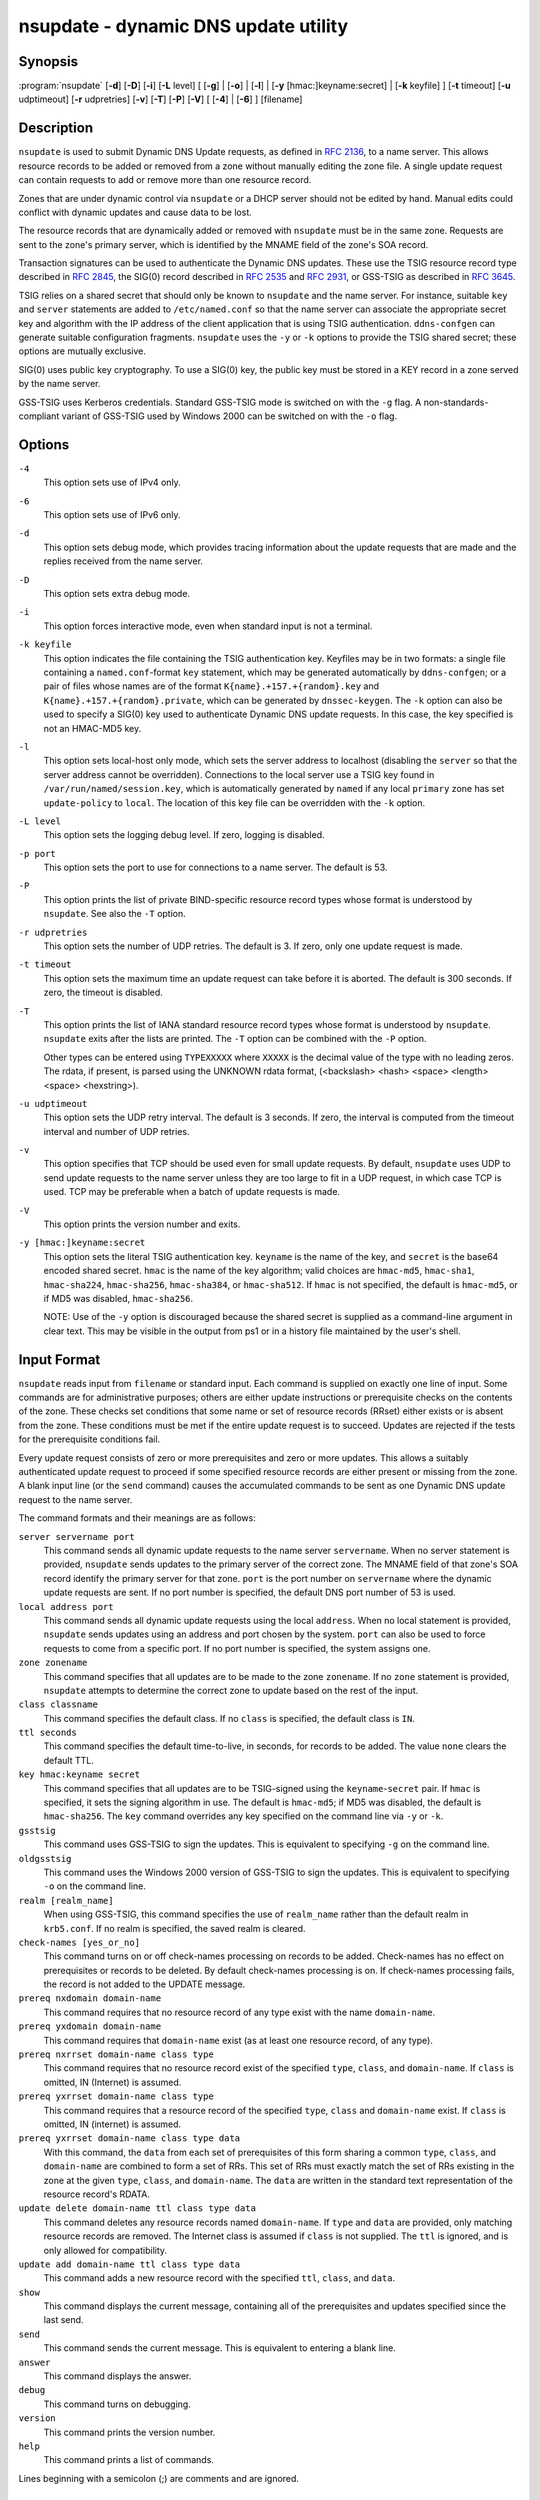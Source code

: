 .. 
   Copyright (C) Internet Systems Consortium, Inc. ("ISC")
   
   This Source Code Form is subject to the terms of the Mozilla Public
   License, v. 2.0. If a copy of the MPL was not distributed with this
   file, You can obtain one at http://mozilla.org/MPL/2.0/.
   
   See the COPYRIGHT file distributed with this work for additional
   information regarding copyright ownership.

..
   Copyright (C) Internet Systems Consortium, Inc. ("ISC")

   This Source Code Form is subject to the terms of the Mozilla Public
   License, v. 2.0. If a copy of the MPL was not distributed with this
   file, You can obtain one at http://mozilla.org/MPL/2.0/.

   See the COPYRIGHT file distributed with this work for additional
   information regarding copyright ownership.


.. highlight: console

.. _man_nsupdate:

nsupdate - dynamic DNS update utility
-------------------------------------

Synopsis
~~~~~~~~

:program:`nsupdate` [**-d**] [**-D**] [**-i**] [**-L** level] [ [**-g**] | [**-o**] | [**-l**] | [**-y** [hmac:]keyname:secret] | [**-k** keyfile] ] [**-t** timeout] [**-u** udptimeout] [**-r** udpretries] [**-v**] [**-T**] [**-P**] [**-V**] [ [**-4**] | [**-6**] ] [filename]

Description
~~~~~~~~~~~

``nsupdate`` is used to submit Dynamic DNS Update requests, as defined in
:rfc:`2136`, to a name server. This allows resource records to be added or
removed from a zone without manually editing the zone file. A single
update request can contain requests to add or remove more than one
resource record.

Zones that are under dynamic control via ``nsupdate`` or a DHCP server
should not be edited by hand. Manual edits could conflict with dynamic
updates and cause data to be lost.

The resource records that are dynamically added or removed with
``nsupdate`` must be in the same zone. Requests are sent to the
zone's primary server, which is identified by the MNAME field of the
zone's SOA record.

Transaction signatures can be used to authenticate the Dynamic DNS
updates. These use the TSIG resource record type described in :rfc:`2845`,
the SIG(0) record described in :rfc:`2535` and :rfc:`2931`, or GSS-TSIG as
described in :rfc:`3645`.

TSIG relies on a shared secret that should only be known to ``nsupdate``
and the name server. For instance, suitable ``key`` and ``server``
statements are added to ``/etc/named.conf`` so that the name server
can associate the appropriate secret key and algorithm with the IP
address of the client application that is using TSIG
authentication. ``ddns-confgen`` can generate suitable
configuration fragments. ``nsupdate`` uses the ``-y`` or ``-k`` options
to provide the TSIG shared secret; these options are mutually exclusive.

SIG(0) uses public key cryptography. To use a SIG(0) key, the public key
must be stored in a KEY record in a zone served by the name server.

GSS-TSIG uses Kerberos credentials. Standard GSS-TSIG mode is switched
on with the ``-g`` flag. A non-standards-compliant variant of GSS-TSIG
used by Windows 2000 can be switched on with the ``-o`` flag.

Options
~~~~~~~

``-4``
   This option sets use of IPv4 only.

``-6``
   This option sets use of IPv6 only.

``-d``
   This option sets debug mode, which provides tracing information about the update
   requests that are made and the replies received from the name server.

``-D``
   This option sets extra debug mode.

``-i``
   This option forces interactive mode, even when standard input is not a terminal.

``-k keyfile``
   This option indicates the file containing the TSIG authentication key. Keyfiles may be in
   two formats: a single file containing a ``named.conf``-format ``key``
   statement, which may be generated automatically by ``ddns-confgen``;
   or a pair of files whose names are of the format
   ``K{name}.+157.+{random}.key`` and
   ``K{name}.+157.+{random}.private``, which can be generated by
   ``dnssec-keygen``. The ``-k`` option can also be used to specify a SIG(0)
   key used to authenticate Dynamic DNS update requests. In this case,
   the key specified is not an HMAC-MD5 key.

``-l``
   This option sets local-host only mode, which sets the server address to localhost
   (disabling the ``server`` so that the server address cannot be
   overridden). Connections to the local server use a TSIG key
   found in ``/var/run/named/session.key``, which is automatically
   generated by ``named`` if any local ``primary`` zone has set
   ``update-policy`` to ``local``. The location of this key file can be
   overridden with the ``-k`` option.

``-L level``
   This option sets the logging debug level. If zero, logging is disabled.

``-p port``
   This option sets the port to use for connections to a name server. The default is
   53.

``-P``
   This option prints the list of private BIND-specific resource record types whose
   format is understood by ``nsupdate``. See also the ``-T`` option.

``-r udpretries``
   This option sets the number of UDP retries. The default is 3. If zero, only one update
   request is made.

``-t timeout``
   This option sets the maximum time an update request can take before it is aborted. The
   default is 300 seconds. If zero, the timeout is disabled.

``-T``
   This option prints the list of IANA standard resource record types whose format is
   understood by ``nsupdate``. ``nsupdate`` exits after the lists
   are printed. The ``-T`` option can be combined with the ``-P``
   option.

   Other types can be entered using ``TYPEXXXXX`` where ``XXXXX`` is the
   decimal value of the type with no leading zeros. The rdata, if
   present, is parsed using the UNKNOWN rdata format, (<backslash>
   <hash> <space> <length> <space> <hexstring>).

``-u udptimeout``
   This option sets the UDP retry interval. The default is 3 seconds. If zero, the
   interval is computed from the timeout interval and number of UDP
   retries.

``-v``
   This option specifies that TCP should be used even for small update requests. By default, ``nsupdate`` uses
   UDP to send update requests to the name server unless they are too
   large to fit in a UDP request, in which case TCP is used. TCP may
   be preferable when a batch of update requests is made.

``-V``
   This option prints the version number and exits.

``-y [hmac:]keyname:secret``
   This option sets the literal TSIG authentication key. ``keyname`` is the name of the key,
   and ``secret`` is the base64 encoded shared secret. ``hmac`` is the
   name of the key algorithm; valid choices are ``hmac-md5``,
   ``hmac-sha1``, ``hmac-sha224``, ``hmac-sha256``, ``hmac-sha384``, or
   ``hmac-sha512``. If ``hmac`` is not specified, the default is
   ``hmac-md5``, or if MD5 was disabled, ``hmac-sha256``.

   NOTE: Use of the ``-y`` option is discouraged because the shared
   secret is supplied as a command-line argument in clear text. This may
   be visible in the output from ps1 or in a history file maintained by
   the user's shell.

Input Format
~~~~~~~~~~~~

``nsupdate`` reads input from ``filename`` or standard input. Each
command is supplied on exactly one line of input. Some commands are for
administrative purposes; others are either update instructions or
prerequisite checks on the contents of the zone. These checks set
conditions that some name or set of resource records (RRset) either
exists or is absent from the zone. These conditions must be met if the
entire update request is to succeed. Updates are rejected if the
tests for the prerequisite conditions fail.

Every update request consists of zero or more prerequisites and zero or
more updates. This allows a suitably authenticated update request to
proceed if some specified resource records are either present or missing from
the zone. A blank input line (or the ``send`` command) causes the
accumulated commands to be sent as one Dynamic DNS update request to the
name server.

The command formats and their meanings are as follows:

``server servername port``
   This command sends all dynamic update requests to the name server ``servername``.
   When no server statement is provided, ``nsupdate`` sends updates
   to the primary server of the correct zone. The MNAME field of that
   zone's SOA record identify the primary server for that zone.
   ``port`` is the port number on ``servername`` where the dynamic
   update requests are sent. If no port number is specified, the default
   DNS port number of 53 is used.

``local address port``
   This command sends all dynamic update requests using the local ``address``. When
   no local statement is provided, ``nsupdate`` sends updates using
   an address and port chosen by the system. ``port`` can also
   be used to force requests to come from a specific port. If no port number
   is specified, the system assigns one.

``zone zonename``
   This command specifies that all updates are to be made to the zone ``zonename``.
   If no ``zone`` statement is provided, ``nsupdate`` attempts to
   determine the correct zone to update based on the rest of the input.

``class classname``
   This command specifies the default class. If no ``class`` is specified, the default
   class is ``IN``.

``ttl seconds``
   This command specifies the default time-to-live, in seconds, for records to be added. The value
   ``none`` clears the default TTL.

``key hmac:keyname secret``
   This command specifies that all updates are to be TSIG-signed using the
   ``keyname``-``secret`` pair. If ``hmac`` is specified, it sets
   the signing algorithm in use. The default is ``hmac-md5``; if MD5
   was disabled, the default is ``hmac-sha256``. The ``key`` command overrides any key
   specified on the command line via ``-y`` or ``-k``.

``gsstsig``
   This command uses GSS-TSIG to sign the updates. This is equivalent to specifying
   ``-g`` on the command line.

``oldgsstsig``
   This command uses the Windows 2000 version of GSS-TSIG to sign the updates. This is
   equivalent to specifying ``-o`` on the command line.

``realm [realm_name]``
   When using GSS-TSIG, this command specifies the use of ``realm_name`` rather than the default realm
   in ``krb5.conf``. If no realm is specified, the saved realm is
   cleared.

``check-names [yes_or_no]``
   This command turns on or off check-names processing on records to be added.
   Check-names has no effect on prerequisites or records to be deleted.
   By default check-names processing is on. If check-names processing
   fails, the record is not added to the UPDATE message.

``prereq nxdomain domain-name``
   This command requires that no resource record of any type exist with the name
   ``domain-name``.

``prereq yxdomain domain-name``
   This command requires that ``domain-name`` exist (as at least one resource
   record, of any type).

``prereq nxrrset domain-name class type``
   This command requires that no resource record exist of the specified ``type``,
   ``class``, and ``domain-name``. If ``class`` is omitted, IN (Internet)
   is assumed.

``prereq yxrrset domain-name class type``
   This command requires that a resource record of the specified ``type``,
   ``class`` and ``domain-name`` exist. If ``class`` is omitted, IN
   (internet) is assumed.

``prereq yxrrset domain-name class type data``
   With this command, the ``data`` from each set of prerequisites of this form sharing a
   common ``type``, ``class``, and ``domain-name`` are combined to form
   a set of RRs. This set of RRs must exactly match the set of RRs
   existing in the zone at the given ``type``, ``class``, and
   ``domain-name``. The ``data`` are written in the standard text
   representation of the resource record's RDATA.

``update delete domain-name ttl class type data``
   This command deletes any resource records named ``domain-name``. If ``type`` and
   ``data`` are provided, only matching resource records are removed.
   The Internet class is assumed if ``class`` is not supplied. The
   ``ttl`` is ignored, and is only allowed for compatibility.

``update add domain-name ttl class type data``
   This command adds a new resource record with the specified ``ttl``, ``class``, and
   ``data``.

``show``
   This command displays the current message, containing all of the prerequisites and
   updates specified since the last send.

``send``
   This command sends the current message. This is equivalent to entering a blank
   line.

``answer``
   This command displays the answer.

``debug``
   This command turns on debugging.

``version``
   This command prints the version number.

``help``
   This command prints a list of commands.

Lines beginning with a semicolon (;) are comments and are ignored.

Examples
~~~~~~~~

The examples below show how ``nsupdate`` can be used to insert and
delete resource records from the ``example.com`` zone. Notice that the
input in each example contains a trailing blank line, so that a group of
commands is sent as one dynamic update request to the primary name
server for ``example.com``.

::

   # nsupdate
   > update delete oldhost.example.com A
   > update add newhost.example.com 86400 A 172.16.1.1
   > send

Any A records for ``oldhost.example.com`` are deleted, and an A record
for ``newhost.example.com`` with IP address 172.16.1.1 is added. The
newly added record has a TTL of 1 day (86400 seconds).

::

   # nsupdate
   > prereq nxdomain nickname.example.com
   > update add nickname.example.com 86400 CNAME somehost.example.com
   > send

The prerequisite condition tells the name server to verify that there are
no resource records of any type for ``nickname.example.com``. If there
are, the update request fails. If this name does not exist, a CNAME for
it is added. This ensures that when the CNAME is added, it cannot
conflict with the long-standing rule in :rfc:`1034` that a name must not
exist as any other record type if it exists as a CNAME. (The rule has
been updated for DNSSEC in :rfc:`2535` to allow CNAMEs to have RRSIG,
DNSKEY, and NSEC records.)

Files
~~~~~

``/etc/resolv.conf``
   Used to identify the default name server

``/var/run/named/session.key``
   Sets the default TSIG key for use in local-only mode

``K{name}.+157.+{random}.key``
   Base-64 encoding of the HMAC-MD5 key created by ``dnssec-keygen``.

``K{name}.+157.+{random}.private``
   Base-64 encoding of the HMAC-MD5 key created by ``dnssec-keygen``.

See Also
~~~~~~~~

:rfc:`2136`, :rfc:`3007`, :rfc:`2104`, :rfc:`2845`, :rfc:`1034`, :rfc:`2535`, :rfc:`2931`,
:manpage:`named(8)`, :manpage:`dnssec-keygen(8)`, :manpage:`tsig-keygen(8)`.

Bugs
~~~~

The TSIG key is redundantly stored in two separate files. This is a
consequence of ``nsupdate`` using the DST library for its cryptographic
operations, and may change in future releases.
